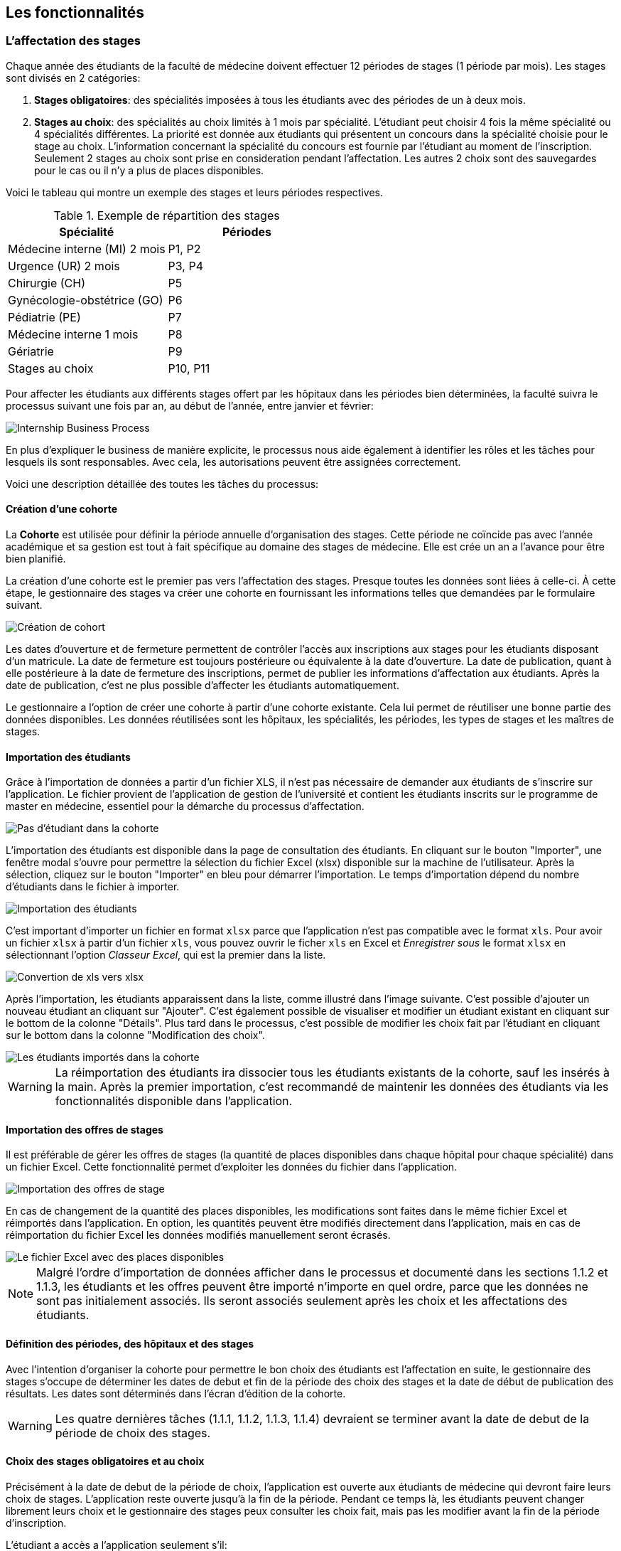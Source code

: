 == Les fonctionnalités

=== L'affectation des stages

Chaque année des étudiants de la faculté de médecine doivent effectuer 12 périodes de stages (1 période par mois). Les stages sont divisés en 2 catégories:

1. *Stages obligatoires*: des spécialités imposées à tous les étudiants avec des périodes de un à deux mois.

2. *Stages au choix*: des spécialités au choix limités à 1 mois par spécialité. L'étudiant peut choisir 4 fois la même spécialité ou 4 spécialités différentes. La priorité est donnée aux étudiants qui présentent un concours dans la spécialité choisie pour le stage au choix. L'information concernant la spécialité du concours est fournie par l'étudiant au moment de l'inscription. Seulement 2 stages au choix sont prise en consideration pendant l'affectation. Les autres 2 choix sont des sauvegardes pour le cas ou il n'y a plus de places disponibles.

Voici le tableau qui montre un exemple des stages et leurs périodes respectives.

.Exemple de répartition des stages
|===
|Spécialité |Périodes

|Médecine interne (MI) 2 mois
|P1, P2

|Urgence (UR) 2 mois
|P3, P4

|Chirurgie (CH)
|P5

|Gynécologie-obstétrice (GO)
|P6

|Pédiatrie (PE)
|P7

|Médecine interne 1 mois
|P8

|Gériatrie
|P9

|Stages au choix
|P10, P11
|===

Pour affecter les étudiants aux différents stages offert par les hôpitaux dans les périodes bien déterminées, la faculté suivra le processus suivant une fois par an, au début de l'année, entre janvier et février:

image::images/internship-bp.png[Internship Business Process]

En plus d'expliquer le business de manière explicite, le processus nous aide également à identifier les rôles et les tâches pour lesquels ils sont responsables. Avec cela, les autorisations peuvent être assignées correctement.

Voici une description détaillée des toutes les tâches du processus:

[#creation_cohort]
==== Création d'une cohorte

La *Cohorte* est utilisée pour définir la période annuelle d'organisation des stages. Cette période ne coïncide pas avec l'année académique et sa gestion est tout à fait spécifique au domaine des stages de médecine. Elle est crée un an a l'avance pour être bien planifié.

La création d'une cohorte est le premier pas vers l'affectation des stages. Presque toutes les données sont liées à celle-ci. À cette étape, le gestionnaire des stages va créer une cohorte en fournissant les informations telles que demandées par le formulaire suivant.

image::images/cohort-creation.png[Création de cohort]

Les dates d'ouverture et de fermeture permettent de contrôler l'accès aux inscriptions aux stages pour les étudiants disposant d'un matricule. La date de fermeture est toujours postérieure ou équivalente à la date d'ouverture. La date de publication, quant à elle postérieure à la date de fermeture des inscriptions, permet de publier les informations d'affectation aux étudiants. Après la date de publication, c'est ne plus possible d'affecter les étudiants automatiquement.

Le gestionnaire a l'option de créer une cohorte à partir d'une cohorte existante. Cela lui permet de réutiliser une bonne partie des données disponibles. Les données réutilisées sont les hôpitaux, les spécialités, les périodes, les types de stages et les maîtres de stages.

[#import/students]
==== Importation des étudiants

Grâce à l'importation de données a partir d'un fichier XLS, il n'est pas nécessaire de demander aux étudiants de s'inscrire sur l'application. Le fichier provient de l'application de gestion de l'université et contient les étudiants inscrits sur le programme de master en médecine, essentiel pour la démarche du processus d'affectation.

image::images/students-empty.png[Pas d'étudiant dans la cohorte]

L'importation des étudiants est disponible dans la page de consultation des étudiants. En cliquant sur le bouton "Importer", une fenêtre modal s'ouvre pour permettre la sélection du fichier Excel (xlsx) disponible sur la machine de l'utilisateur. Après la sélection, cliquez sur le bouton "Importer" en bleu pour démarrer l'importation. Le temps d'importation dépend du nombre d'étudiants dans le fichier à importer.

image::images/students-import.png[Importation des étudiants]

C'est important d'importer un fichier en format `xlsx` parce que l'application n'est pas compatible avec le format `xls`. Pour avoir un fichier `xlsx` à partir d'un fichier `xls`, vous pouvez ouvrir le ficher `xls` en Excel et _Enregistrer sous_ le format `xlsx` en sélectionnant l'option _Classeur Excel_, qui est la premier dans la liste.

image::images/xls-to-xlsx.png[Convertion de xls vers xlsx]

Après l'importation, les étudiants apparaissent dans la liste, comme illustré dans l'image suivante. C'est possible d'ajouter un nouveau étudiant an cliquant sur "Ajouter". C'est également possible de visualiser et modifier un étudiant existant en cliquant sur le bottom de la colonne "Détails". Plus tard dans le processus, c'est possible de modifier les choix fait par l'étudiant en cliquant sur le bottom dans la colonne "Modification des choix".

image::images/students-imported.png[Les étudiants importés dans la cohorte]

[WARNING]
====
La réimportation des étudiants ira dissocier tous les étudiants existants de la cohorte, sauf les insérés à la main. Après la premier importation, c'est recommandé de maintenir les données des étudiants via les fonctionnalités disponible dans l'application.
====

==== Importation des offres de stages

Il est préférable de gérer les offres de stages (la quantité de places disponibles dans chaque hôpital pour chaque spécialité) dans un fichier Excel. Cette fonctionnalité permet d'exploiter les données du fichier dans l'application.

image::images/offers-import.png[Importation des offres de stage]

En cas de changement de la quantité des places disponibles, les modifications sont faites dans le même fichier Excel et réimportés dans l'application. En option, les quantités peuvent être modifiés directement dans l'application, mais en cas de réimportation du fichier Excel les données modifiés manuellement seront écrasés.

image::images/spreadsheet-places.png[Le fichier Excel avec des places disponibles]

NOTE: Malgré l'ordre d'importation de données afficher dans le processus et documenté dans les sections 1.1.2 et 1.1.3, les étudiants et les offres peuvent être importé n'importe en quel ordre, parce que les données ne sont pas initialement associés. Ils seront associés seulement après les choix et les affectations des étudiants.

==== Définition des périodes, des hôpitaux et des stages

Avec l'intention d'organiser la cohorte pour permettre le bon choix des étudiants est l'affectation en suite, le gestionnaire des stages s'occupe de déterminer les dates de debut et fin de la période des choix des stages et la date de début de publication des résultats. Les dates sont déterminés dans l'écran d'édition de la cohorte.

WARNING: Les quatre dernières tâches (1.1.1, 1.1.2, 1.1.3, 1.1.4) devraient se terminer avant la date de debut de la période de choix des stages.

==== Choix des stages obligatoires et au choix

Précisément à la date de debut de la période de choix, l'application est ouverte aux étudiants de médecine qui devront faire leurs choix de stages. L'application reste ouverte jusqu'à la fin de la période. Pendant ce temps là, les étudiants peuvent changer librement leurs choix et le gestionnaire des stages peux consulter les choix fait, mais pas les modifier avant la fin de la période d'inscription.

L'étudiant a accès a l'application seulement s'il:

* est régulièrement inscrit comme étudiant à l'université
* a un compte utilisateur pour accéder le réseau et les services en ligne du portail
* est régulièrement inscrit dans une des cohortes existants.

Lorsque l'étudiant se rend sur la page d'accueil du portail, il a accès a une liste de fonctionnalités: le choix des stages, la liste des hôpitaux, le bilan de choix de stage et d'affectation finale.

Sur le choix des stages, les onglets des différentes spécialités sont présentés.

image::images/choix-stages.png[Le choix des stages par l'étudiant]

Pour les spécialités obligatoires, dans chacun de ces onglets se présentent plusieurs hôpitaux. L'étudiant doit effectuer 4 choix d'hôpital (du 1er au 4ème choix) selon sa ordre de préférence). Une fois ces 4 choix effectués dans chaque onglet, il faut cliquer sur le bouton "Soumettre" qui se trouve au bas de la page pour enregistrer les choix. Un erreur se produit si l'utilisateur fait plus de 4 choix ou deux fois le même choix.

Pour les stages au choix, il est possible de faire 4 choix de spécialités. Pour chaque une, l'application propose à l'étudiant les hôpitaux disponibles pour ce stage au choix. Les choix sont limités à 4 hôpitaux. Si le système ne propose rien, c'est que cette spécialité n'est pas disponible. Si l'étudiant sélectionne un stage en médecine générale, il faut choisir l'hôpital "Médecine générale" en premier choix puisqu'il n'y a pas d'autre possibilité. Idem pour les spécialités où il n'existe qu'un hôpital. Ce "premier choix" concerne bien l'hôpital et pas la spécialité, la préférence de celle-ci étant déterminée par le numéro du stage au choix.

Lorsque l'étudiant sélectionne un hôpital dans une spécialité, un compteur l'informe sur le nombre de places totales disponibles et le nombre d'étudiants ayant déjà choisi cet hôpital en premier choix. Plus la demande dépasse l'offre, plus la probabilité d'obtenir cette affectation est faible.

==== Affectation des stages aux étudiants prioritaires

Une fois que les inscriptions sont fini, l'affectation des étudiants prioritaires commencent. Les étudiants sont reconnus comme prioritaires par le service d'aide aux étudiants. Cela donne une priorité adaptée au besoin particulaire de chaque étudiant, mais il n'y a pas d'assurance de recevoir les premiers choix. Le plus souvent, c'est de prioriser les stages proches du domicile légal ou dans un hôpital avec logement.

L’étudiant devra faire ses 4 choix de manière réfléchie et se présenter à la faculté dans une période bien définie afin de discuter avec le secretariat des critères qui lui sont propres. Après cette discussion, le secretariat déterminera parmi les choix faits par l'étudiant celui ou ceux que l'application devra obligatoirement prendre en compte. Le gestionnaire de stages reserve le droit d'imposer un stage selon les disponibilités réel, mais toujours en adéquation avec le besoin de l'étudiant.

La date qui determine la fin de l'affectation aux étudiants prioritaires et les autres affectations n'est pas bien precise. Tout la partie des affectations se déroule après la date de fin des inscriptions e date de debut des publications.

==== Affectation des stages aux autres étudiants

Pour les étudiants non-prioritaires, les affectations sont faites automatiquement par l'application. L'algorithme essaye de trouver une solution optimale pour chaque étudiant en terme de spécialité et période. Certaines contraintes empêchent de respecter le premier choix de tous les étudiants. Par exemple, si le nombre d'étudiants est plus grand que le nombre de places disponibles. Pour satisfaire au mieux toutes les demandes des étudiants avec les offres limitées, nous essayons de trouver une solution satisfaisant le coût le plus faible possible et qui satisfait les différentes contraintes, tout en respectant le mieux possible les souhaits des étudiants.

==== Correction des stages avec problème d'affectation

L'affectation automatique peux rencontrer des difficultés pour affecter certains étudiants à cause des contraintes existantes. Les étudiants sont alors affectés temporairement à un hôpital fictif (hôpital erreur) pour être facilement identifiés pour une affectation manuel à la suite.

Le but de cette tache c'est de trouver une solution pour les étudiants avec problème d'affectation. Le gestionnaire de stages change manuellement les affectations existants.

Toutes les affectations devrons être réalisées avant la date de publication des résultats.

==== Publication des résultats

À la date de publication des résultats, définie dans le cohorte, tous les résultats sons publiés en même temps sur le portail de l'université et mis à disposition des étudiants impliqués.

==== Consultation des résultats

Les étudiants se connectent sur le portail pour consulter les résultats des affectations. Les données sont disponibles en mode lecture. En cas de correction ou de modification en général, une demande devra être fait au secretariat.

=== La gestion journalière

La gestion journalière couvre toutes les fonctionnalités de maintenance de données en dehors de l'exécution du processus. Ce sont les fonctionnalités utilisées au cours de l'année par le gestionnaire des stages.

==== Les hôpitaux

La gestion des hôpitaux ne se contente pas uniquement de maintenir les données des hôpitaux à jour.

Pour accéder aux rapports en format Excel pour les hôpitaux, cliquez sur le bouton vert indiquant les résultats de l'affectation.

image::images/hospitals-view.png[La liste des hôpitaux]

Dans l'écran de résultats de l'affectation, deux boutons sont disponibles pour produire le rapport:

1. pour les mètres de stage avec les affectations groupés par spécialité et période.
2. pour l'hôpital avec une liste des tous les affectation trié par période.

image::images/hospital-affectation-results.png[Les rapports pour l'hôpital]

Le rapport pour l'hôpital peux être configuré dans le formulaire de l'hôpital afin de prendre en compte les besoins de chacun.

Un champ numérique est disponible pour chaque donnée concernant les hôpitaux. Ces champs contiennent la sequence dans lequelle les données doivent être affichées. Les champs laissés vides sont ignorés.

image::images/hospital-report-config.png[La configuration de rapport pour l'hôpital]

==== Les spécialités

La gestion des spécialités consiste à maintenir les données des spécialités d'une cohorte. Généralement, les spécialités sont créées automatiquement au moment de la création d'une cohorte a partir d'une cohorte existant. Il suffit ensuite d'adapter la liste au cohorte actuelle en supprimant ou ajoutant des spécialités.

image::images/specialties.png[Les spécialités]

* *Les offres de stages*: maintenir les places disponibles dans les différentes spécialités des hôpitaux.

* *Les stages*: maintenir les différents types de stages.

* *Gestion des maîtres de stage*: pas encore disponible, mais bientôt le gestionnaire pourra maintenir les données des maîtres de stage.

* *Bilan des assignations*: un rapport comprenant les affectations des étudiants dans les hôpitaux, classé par spécialité.

* *Assignation des stages*: les modifications dans les affectations de stages selon les particularités de chaque étudiant, principalement les cas de permutation des stages.
